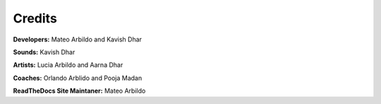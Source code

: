 Credits
===================================

**Developers:** Mateo Arbildo and Kavish Dhar

**Sounds:** Kavish Dhar

**Artists:** Lucia Arbildo and Aarna Dhar

**Coaches:** Orlando Arblido and Pooja Madan

**ReadTheDocs Site Maintaner:** Mateo Arbildo
